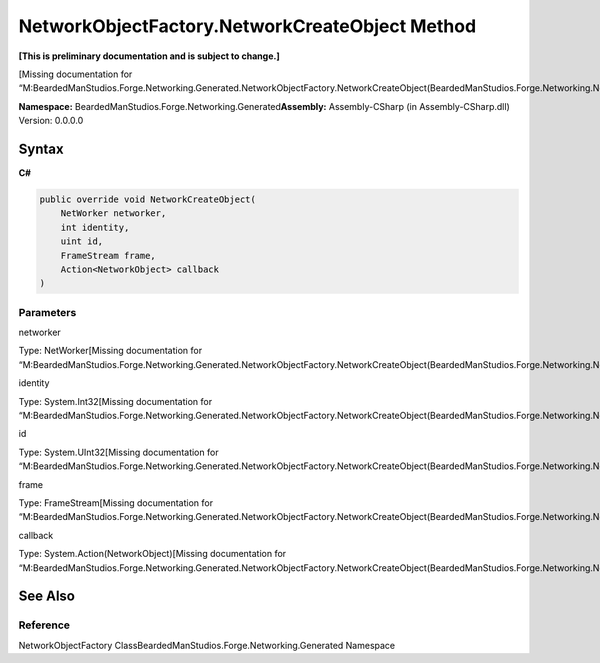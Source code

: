 NetworkObjectFactory.NetworkCreateObject Method
===============================================

**[This is preliminary documentation and is subject to change.]**

[Missing documentation for
“M:BeardedManStudios.Forge.Networking.Generated.NetworkObjectFactory.NetworkCreateObject(BeardedManStudios.Forge.Networking.NetWorker,System.Int32,System.UInt32,BeardedManStudios.Forge.Networking.Frame.FrameStream,System.Action{BeardedManStudios.Forge.Networking.NetworkObject})”]

**Namespace:** BeardedManStudios.Forge.Networking.Generated\ **Assembly:** Assembly-CSharp
(in Assembly-CSharp.dll) Version: 0.0.0.0

Syntax
------

**C#**\ 

.. code:: c#

   public override void NetworkCreateObject(
       NetWorker networker,
       int identity,
       uint id,
       FrameStream frame,
       Action<NetworkObject> callback
   )

Parameters
~~~~~~~~~~

 

.. raw:: html

   <dl>

.. raw:: html

   <dt>

networker

.. raw:: html

   </dt>

.. raw:: html

   <dd>

Type: NetWorker[Missing documentation for
“M:BeardedManStudios.Forge.Networking.Generated.NetworkObjectFactory.NetworkCreateObject(BeardedManStudios.Forge.Networking.NetWorker,System.Int32,System.UInt32,BeardedManStudios.Forge.Networking.Frame.FrameStream,System.Action{BeardedManStudios.Forge.Networking.NetworkObject})”]

.. raw:: html

   </dd>

.. raw:: html

   <dt>

identity

.. raw:: html

   </dt>

.. raw:: html

   <dd>

Type: System.Int32[Missing documentation for
“M:BeardedManStudios.Forge.Networking.Generated.NetworkObjectFactory.NetworkCreateObject(BeardedManStudios.Forge.Networking.NetWorker,System.Int32,System.UInt32,BeardedManStudios.Forge.Networking.Frame.FrameStream,System.Action{BeardedManStudios.Forge.Networking.NetworkObject})”]

.. raw:: html

   </dd>

.. raw:: html

   <dt>

id

.. raw:: html

   </dt>

.. raw:: html

   <dd>

Type: System.UInt32[Missing documentation for
“M:BeardedManStudios.Forge.Networking.Generated.NetworkObjectFactory.NetworkCreateObject(BeardedManStudios.Forge.Networking.NetWorker,System.Int32,System.UInt32,BeardedManStudios.Forge.Networking.Frame.FrameStream,System.Action{BeardedManStudios.Forge.Networking.NetworkObject})”]

.. raw:: html

   </dd>

.. raw:: html

   <dt>

frame

.. raw:: html

   </dt>

.. raw:: html

   <dd>

Type: FrameStream[Missing documentation for
“M:BeardedManStudios.Forge.Networking.Generated.NetworkObjectFactory.NetworkCreateObject(BeardedManStudios.Forge.Networking.NetWorker,System.Int32,System.UInt32,BeardedManStudios.Forge.Networking.Frame.FrameStream,System.Action{BeardedManStudios.Forge.Networking.NetworkObject})”]

.. raw:: html

   </dd>

.. raw:: html

   <dt>

callback

.. raw:: html

   </dt>

.. raw:: html

   <dd>

Type: System.Action(NetworkObject)[Missing documentation for
“M:BeardedManStudios.Forge.Networking.Generated.NetworkObjectFactory.NetworkCreateObject(BeardedManStudios.Forge.Networking.NetWorker,System.Int32,System.UInt32,BeardedManStudios.Forge.Networking.Frame.FrameStream,System.Action{BeardedManStudios.Forge.Networking.NetworkObject})”]

.. raw:: html

   </dd>

.. raw:: html

   </dl>

See Also
--------

Reference
~~~~~~~~~

NetworkObjectFactory ClassBeardedManStudios.Forge.Networking.Generated
Namespace
